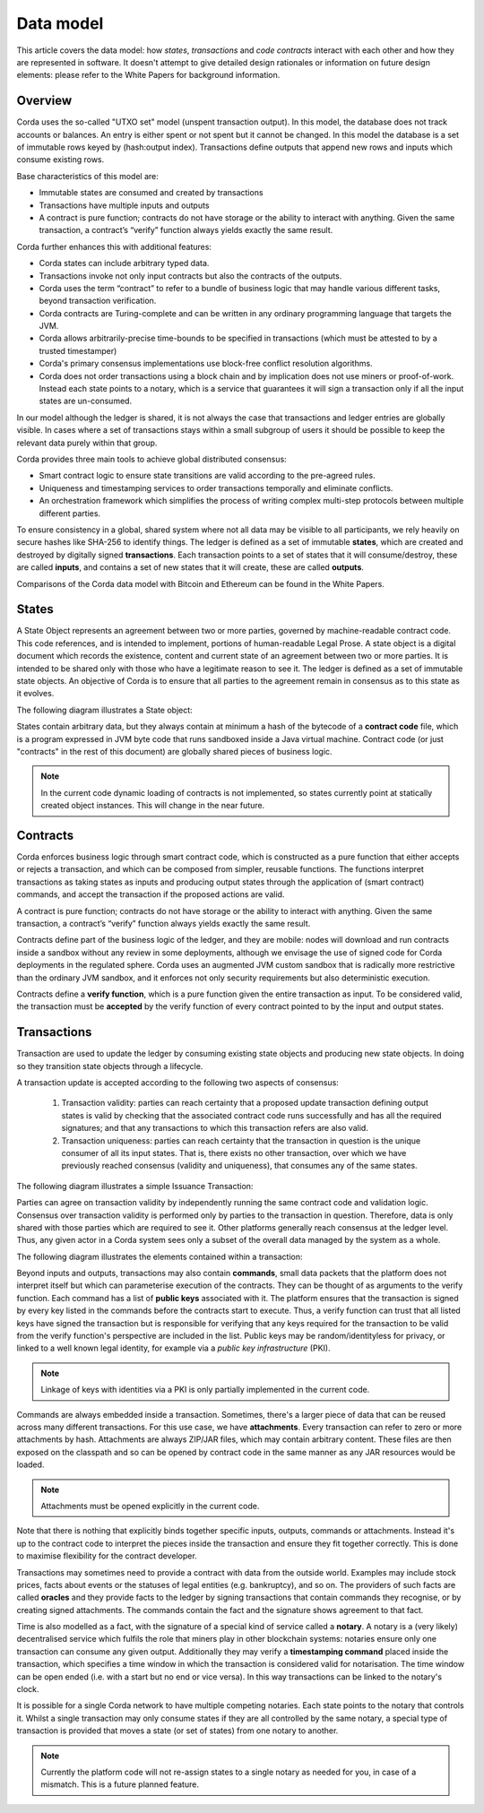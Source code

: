 Data model
==========

This article covers the data model: how *states*, *transactions* and *code contracts* interact with each other and
how they are represented in software. It doesn't attempt to give detailed design rationales or information on future
design elements: please refer to the White Papers for background information.

Overview
--------
Corda uses the so-called "UTXO set" model (unspent transaction output). In this model, the database
does not track accounts or balances. An entry is either spent or not spent but it cannot be changed. In this model the database is a set of immutable rows keyed
by (hash:output index). Transactions define outputs that append new rows and inputs which consume existing rows.

Base characteristics of this model are:

• Immutable states are consumed and created by transactions
• Transactions have multiple inputs and outputs
• A contract is pure function; contracts do not have storage or the ability to interact with anything. Given the same transaction, a contract’s “verify” function always yields exactly the same result.

Corda further enhances this with additional features:

• Corda states can include arbitrary typed data.
• Transactions invoke not only input contracts but also the contracts of the outputs.
• Corda uses the term “contract” to refer to a bundle of business logic that may handle various different tasks, beyond transaction verification.
• Corda contracts are Turing-complete and can be written in any ordinary programming language that targets the JVM.
• Corda allows arbitrarily-precise time-bounds to be specified in transactions (which must be attested to by a trusted timestamper)
• Corda's primary consensus implementations use block-free conflict resolution algorithms.
• Corda does not order transactions using a block chain and by implication does not use miners or proof-of-work. Instead each state points to a notary, which is a service that guarantees it will sign a transaction only if all the input states are un-consumed.

In our model although the ledger is shared, it is not always the case that transactions and ledger entries are globally visible.
In cases where a set of transactions stays within a small subgroup of users it should be possible to keep the relevant data purely within that group.

Corda provides three main tools to achieve global distributed consensus:

• Smart contract logic to ensure state transitions are valid according to the pre-agreed rules.
• Uniqueness and timestamping services to order transactions temporally and eliminate conflicts.
• An orchestration framework which simplifies the process of writing complex multi-step protocols between multiple different parties.

To ensure consistency in a global, shared system where not all data may be visible to all participants, we rely
heavily on secure hashes like SHA-256 to identify things. The ledger is defined as a set of immutable **states**, which
are created and destroyed by digitally signed **transactions**. Each transaction points to a set of states that it will
consume/destroy, these are called **inputs**, and contains a set of new states that it will create, these are called
**outputs**.

Comparisons of the Corda data model with Bitcoin and Ethereum can be found in the White Papers.

States
------
A State Object represents an agreement between two or more parties, governed by machine-readable contract code.
This code references, and is intended to implement, portions of human-readable Legal Prose.
A state object is a digital document which records the existence, content and current state of an agreement between
two or more parties. It is intended to be shared only with those who have a legitimate reason to see it.
The ledger is defined as a set of immutable state objects.
An objective of Corda is to ensure that all parties to the agreement remain in consensus as to this state as it evolves.

The following diagram illustrates a State object:

.. image:: whitepaper/images/partiesto.png

States contain arbitrary data, but they always contain at minimum a hash of the bytecode of a
**contract code** file, which is a program expressed in JVM byte code that runs sandboxed inside a Java virtual machine.
Contract code (or just "contracts" in the rest of this document) are globally shared pieces of business logic.

.. note:: In the current code dynamic loading of contracts is not implemented, so states currently point at
   statically created object instances. This will change in the near future.

Contracts
---------
Corda enforces business logic through smart contract code, which is constructed as a pure function that either accepts
or rejects a transaction, and which can be composed from simpler, reusable functions. The functions interpret transactions
as taking states as inputs and producing output states through the application of (smart contract) commands, and accept
the transaction if the proposed actions are valid.

A contract is pure function; contracts do not have storage or the ability to interact with anything.
Given the same transaction, a contract’s “verify” function always yields exactly the same result.

Contracts define part of the business logic of the ledger, and they are mobile: nodes will download and run contracts
inside a sandbox without any review in some deployments, although we envisage the use of signed code for Corda deployments in the regulated sphere.
Corda uses an augmented JVM custom sandbox that is radically more restrictive than the ordinary JVM sandbox, and it enforces
not only security requirements but also deterministic execution.

Contracts define a **verify function**, which is a pure function given the entire transaction as input. To be considered
valid, the transaction must be **accepted** by the verify function of every contract pointed to by the input and output
states.

Transactions
------------
Transaction are used to update the ledger by consuming existing state objects and producing new state objects. In doing so
they transition state objects through a lifecycle.

A transaction update is accepted according to the following two aspects of consensus:

   #. Transaction validity: parties can reach certainty that a proposed update transaction defining output states is valid
      by checking that the associated contract code runs successfully and has all the required signatures; and that any
      transactions to which this transaction refers are also valid.
   #. Transaction uniqueness: parties can reach certainty that the transaction in question is the unique consumer of all its
      input states. That is, there exists no other transaction, over which we have previously reached consensus (validity and uniqueness),
      that consumes any of the same states.

The following diagram illustrates a simple Issuance Transaction:

.. image:: whitepaper/images/cash.png

Parties can agree on transaction validity by independently running the same contract code and validation logic.
Consensus over transaction validity is performed only by parties to the transaction in question. Therefore, data is only
shared with those parties which are required to see it. Other platforms generally reach consensus at the ledger level.
Thus, any given actor in a Corda system sees only a subset of the overall data managed by the system as a whole.

The following diagram illustrates the elements contained within a transaction:

.. image:: resources/transaction.png

Beyond inputs and outputs, transactions may also contain **commands**, small data packets that
the platform does not interpret itself but which can parameterise execution of the contracts. They can be thought of as
arguments to the verify function. Each command has a list of **public keys** associated with it. The platform ensures
that the transaction is signed by every key listed in the commands before the contracts start to execute. Thus, a verify
function can trust that all listed keys have signed the transaction but is responsible for verifying that any keys required
for the transaction to be valid from the verify function's perspective are included in the list. Public keys
may be random/identityless for privacy, or linked to a well known legal identity, for example via a
*public key infrastructure* (PKI).

.. note:: Linkage of keys with identities via a PKI is only partially implemented in the current code.

Commands are always embedded inside a transaction. Sometimes, there's a larger piece of data that can be reused across
many different transactions. For this use case, we have **attachments**. Every transaction can refer to zero or more
attachments by hash. Attachments are always ZIP/JAR files, which may contain arbitrary content. These files are
then exposed on the classpath and so can be opened by contract code in the same manner as any JAR resources
would be loaded.

.. note:: Attachments must be opened explicitly in the current code.

Note that there is nothing that explicitly binds together specific inputs, outputs, commands or attachments. Instead
it's up to the contract code to interpret the pieces inside the transaction and ensure they fit together correctly. This
is done to maximise flexibility for the contract developer.

Transactions may sometimes need to provide a contract with data from the outside world. Examples may include stock
prices, facts about events or the statuses of legal entities (e.g. bankruptcy), and so on. The providers of such
facts are called **oracles** and they provide facts to the ledger by signing transactions that contain commands they
recognise, or by creating signed attachments. The commands contain the fact and the signature shows agreement to that fact.

Time is also modelled as a fact, with the signature of a special kind of service called a **notary**. A notary is
a (very likely) decentralised service which fulfils the role that miners play in other blockchain systems:
notaries ensure only one transaction can consume any given output. Additionally they may verify a **timestamping
command** placed inside the transaction, which specifies a time window in which the transaction is considered
valid for notarisation. The time window can be open ended (i.e. with a start but no end or vice versa). In this
way transactions can be linked to the notary's clock.

It is possible for a single Corda network to have multiple competing notaries. Each state points to the notary that
controls it. Whilst a single transaction may only consume states if they are all controlled by the same notary,
a special type of transaction is provided that moves a state (or set of states) from one notary to another.

.. note:: Currently the platform code will not re-assign states to a single notary as needed for you, in case of
   a mismatch. This is a future planned feature.
